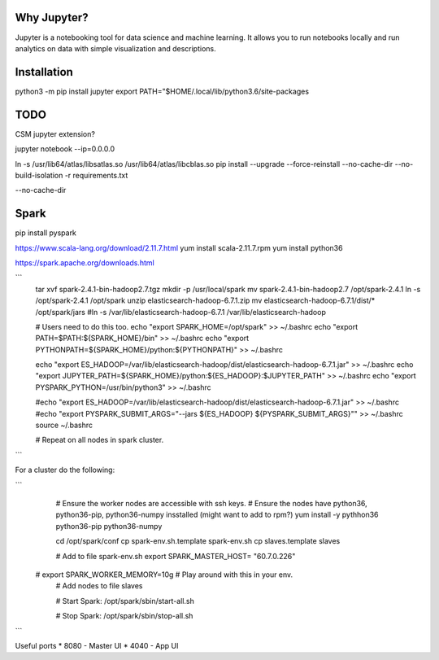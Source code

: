 Why Jupyter?
============

Jupyter is a notebooking tool for data science and machine learning.
It allows you to run notebooks locally and run analytics on data
with simple visualization and descriptions.

Installation
============
python3 -m pip install jupyter
export PATH="$HOME/.local/lib/python3.6/site-packages



TODO 
====
CSM jupyter extension?


jupyter notebook --ip=0.0.0.0


ln -s /usr/lib64/atlas/libsatlas.so /usr/lib64/atlas/libcblas.so
pip install --upgrade --force-reinstall --no-cache-dir --no-build-isolation -r requirements.txt


--no-cache-dir



Spark
=====

pip install pyspark

https://www.scala-lang.org/download/2.11.7.html
yum install scala-2.11.7.rpm
yum install python36


https://spark.apache.org/downloads.html

```
    tar xvf spark-2.4.1-bin-hadoop2.7.tgz
    mkdir -p /usr/local/spark
    mv spark-2.4.1-bin-hadoop2.7 /opt/spark-2.4.1
    ln -s /opt/spark-2.4.1 /opt/spark
    unzip elasticsearch-hadoop-6.7.1.zip
    mv elasticsearch-hadoop-6.7.1/dist/* /opt/spark/jars
    #ln -s /var/lib/elasticsearch-hadoop-6.7.1 /var/lib/elasticsearch-hadoop

    # Users need to do this too.
    echo "export SPARK_HOME=/opt/spark" >>  ~/.bashrc
    echo "export PATH=\$PATH:\${SPARK_HOME}/bin" >> ~/.bashrc
    echo "export PYTHONPATH=\${SPARK_HOME}/python:\${PYTHONPATH}" >> ~/.bashrc

    echo "export ES_HADOOP=/var/lib/elasticsearch-hadoop/dist/elasticsearch-hadoop-6.7.1.jar" >> ~/.bashrc
    echo "export JUPYTER_PATH=\${SPARK_HOME}/python:\${ES_HADOOP}:\$JUPYTER_PATH" >> ~/.bashrc
    echo "export PYSPARK_PYTHON=/usr/bin/python3" >> ~/.bashrc
    

    #echo "export ES_HADOOP=/var/lib/elasticsearch-hadoop/dist/elasticsearch-hadoop-6.7.1.jar" >> ~/.bashrc
    #echo "export PYSPARK_SUBMIT_ARGS=\"--jars \${ES_HADOOP} \${PYSPARK_SUBMIT_ARGS}\"" >> ~/.bashrc
    source ~/.bashrc

    # Repeat on all nodes in spark cluster.


```


For a cluster do the following:

```
    # Ensure the worker nodes are accessible with ssh keys.
    # Ensure the nodes have python36, python36-pip, python36-numpy insstalled (might want to add to rpm?)
    yum install -y pythhon36 python36-pip python36-numpy

    cd /opt/spark/conf
    cp spark-env.sh.template spark-env.sh
    cp  slaves.template slaves
    
    # Add to file spark-env.sh
    export SPARK_MASTER_HOST= "60.7.0.226"
   # export SPARK_WORKER_MEMORY=10g   # Play around with this in your env.
    # Add nodes to file slaves


    # Start Spark:
    /opt/spark/sbin/start-all.sh

    # Stop Spark:
    /opt/spark/sbin/stop-all.sh

```


Useful ports
* 8080 - Master UI
* 4040 - App UI
